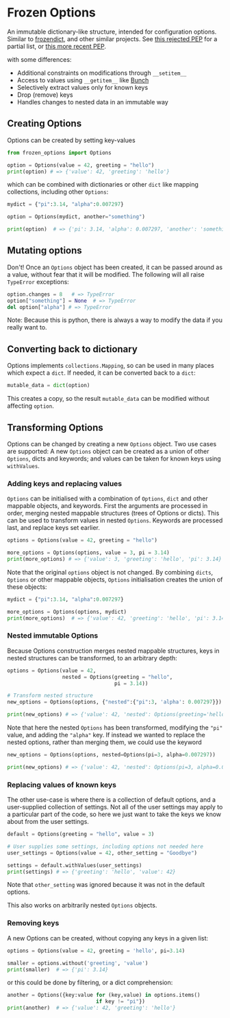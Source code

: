 * Frozen Options

An immutable dictionary-like structure, intended for configuration
options.  Similar to [[https://github.com/slezica/python-frozendict][frozendict]], and other similar projects. See [[https://www.python.org/dev/peps/pep-0416/][this
rejected PEP]] for a partial list, or [[https://www.python.org/dev/peps/pep-0603/][this more recent PEP]].

with some differences:
- Additional constraints on modifications through =__setitem__=
- Access to values using =__getitem__= like [[https://pypi.org/project/bunch/][Bunch]]
- Selectively extract values only for known keys
- Drop (remove) keys
- Handles changes to nested data in an immutable way

** Creating Options

Options can be created by setting key-values
#+BEGIN_SRC python :session options-example :results output
from frozen_options import Options

option = Options(value = 42, greeting = "hello")
print(option) # => {'value': 42, 'greeting': 'hello'}
#+END_SRC

#+RESULTS:
: {'value': 42, 'greeting': 'hello'}

which can be combined with dictionaries or other =dict= like mapping
collections, including other =Options=:
#+BEGIN_SRC python :session options-example :results output
mydict = {"pi":3.14, "alpha":0.007297}

option = Options(mydict, another="something")

print(option)  # => {'pi': 3.14, 'alpha': 0.007297, 'another': 'something'}
#+END_SRC

#+RESULTS:
: {'pi': 3.14, 'alpha': 0.007297, 'another': 'something'}

** Mutating options

Don't! Once an =Options= object has been created, it can be passed around as a value,
without fear that it will be modified. The following will all raise =TypeError= exceptions:
#+BEGIN_SRC python :session options-example :results output
option.changes = 8   # => TypeError
option["something"] = None  # => TypeError
del option["alpha"] # => TypeError
#+END_SRC

#+RESULTS:

Note: Because this is python, there is always a way to modify the data
if you really want to.

** Converting back to dictionary

Options implements =collections.Mapping=, so can be used in many places which expect
a =dict=. If needed, it can be converted back to a =dict=:
#+BEGIN_SRC python :session options-example :results output
mutable_data = dict(option)
#+END_SRC
This creates a copy, so the result =mutable_data= can be modified
without affecting =option=.

** Transforming Options

Options can be changed by creating a new =Options= object. Two use
cases are supported: A new =Options= object can be created as a union
of other =Options=, dicts and keywords; and values can be taken for
known keys using =withValues=.

*** Adding keys and replacing values

=Options= can be initialised with a combination of =Options=, =dict=
and other mappable objects, and keywords. First the arguments are
processed in order, merging nested mappable structures (trees of
Options or dicts). This can be used to transform values in nested
=Options=. Keywords are processed last, and replace keys set earlier.
#+BEGIN_SRC python :session options-example :results output
options = Options(value = 42, greeting = "hello")

more_options = Options(options, value = 3, pi = 3.14)
print(more_options) # => {'value': 3, 'greeting': 'hello', 'pi': 3.14}
#+END_SRC

#+RESULTS:
: {'value': 3, 'greeting': 'hello', 'pi': 3.14}

Note that the original =options= object is not changed. By combining
=dicts=, =Options= or other mappable objects, =Options= initialisation
creates the union of these objects:

#+BEGIN_SRC python :session options-example :results output
mydict = {"pi":3.14, "alpha":0.007297}

more_options = Options(options, mydict)
print(more_options)  # => {'value': 42, 'greeting': 'hello', 'pi': 3.14, 'alpha': 0.007297}
#+END_SRC

#+RESULTS:
: {'value': 42, 'greeting': 'hello', 'pi': 3.14, 'alpha': 0.007297}

*** Nested immutable Options

Because Options construction merges nested mappable structures, keys in nested
structures can be transformed, to an arbitrary depth:
#+BEGIN_SRC python :session options-example :results output
options = Options(value = 42, 
                  nested = Options(greeting = "hello",
                                   pi = 3.14))

# Transform nested structure
new_options = Options(options, {"nested":{"pi":3, 'alpha': 0.007297}})

print(new_options) # => {'value': 42, 'nested': Options(greeting='hello', pi=3, alpha=0.007297)}
#+END_SRC

#+RESULTS:
: {'value': 42, 'nested': Options(greeting='hello', pi=3, alpha=0.007297)}

Note that here the nested =Options= has been transformed, modifying
the ="pi"= value, and adding the ="alpha"= key.  If instead we wanted
to replace the nested options, rather than merging them, we could use
the keyword
#+BEGIN_SRC python :session options-example :results output
new_options = Options(options, nested=Options(pi=3, alpha=0.007297))

print(new_options) # => {'value': 42, 'nested': Options(pi=3, alpha=0.007297)}
#+END_SRC

#+RESULTS:
: {'value': 42, 'nested': Options(pi=3, alpha=0.007297)}

*** Replacing values of known keys

The other use-case is where there is a collection of default options, and a user-supplied
collection of settings. Not all of the user settings may apply to a particular part of the
code, so here we just want to take the keys we know about from the user settings.
#+BEGIN_SRC python :session options-example :results output
default = Options(greeting = "hello", value = 3)

# User supplies some settings, including options not needed here
user_settings = Options(value = 42, other_setting = "Goodbye")

settings = default.withValues(user_settings)
print(settings) # => {'greeting': 'hello', 'value': 42}
#+END_SRC

#+RESULTS:
: {'greeting': 'hello', 'value': 42}

Note that =other_setting= was ignored because it was not in the default options.

This also works on arbitrarily nested =Options= objects.

*** Removing keys

A new Options can be created, without copying any keys in a given list:
#+BEGIN_SRC python :session options-example :results output
options = Options(value = 42, greeting = 'hello', pi=3.14)

smaller = options.without('greeting', 'value')
print(smaller)  # => {'pi': 3.14}
#+END_SRC

#+RESULTS:
: {'pi': 3.14}

or this could be done by filtering, or a dict comprehension:
#+BEGIN_SRC  python :session options-example :results output
another = Options({key:value for (key,value) in options.items()
                             if key != "pi"})
print(another)  # => {'value': 42, 'greeting': 'hello'}
#+END_SRC

#+RESULTS:
: {'value': 42, 'greeting': 'hello'}
